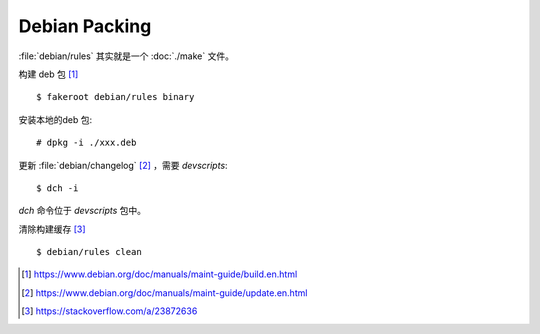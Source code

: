 ==============
Debian Packing
==============

.. highlight:: console

:file:`debian/rules` 其实就是一个 :doc:`./make` 文件。

构建 deb 包 [#]_ ::

   $ fakeroot debian/rules binary

安装本地的deb 包::

   # dpkg -i ./xxx.deb

更新 :file:`debian/changelog` [#]_ ，需要 `devscripts`::

   $ dch -i

`dch` 命令位于 `devscripts` 包中。

清除构建缓存 [#]_ ::

   $ debian/rules clean

.. [#] https://www.debian.org/doc/manuals/maint-guide/build.en.html
.. [#] https://www.debian.org/doc/manuals/maint-guide/update.en.html
.. [#] https://stackoverflow.com/a/23872636
